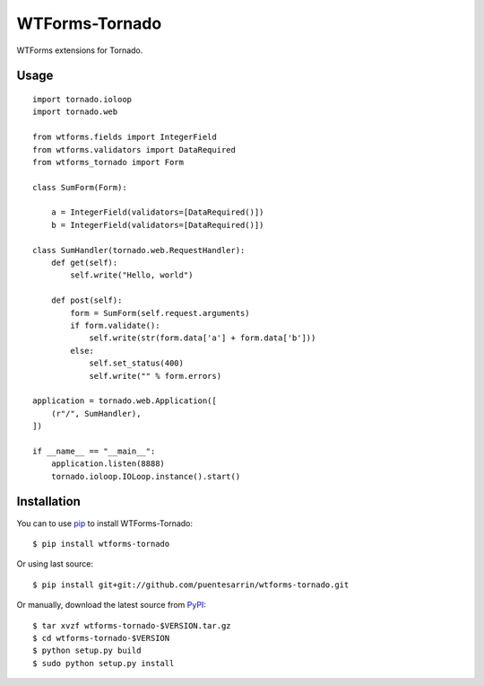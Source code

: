 ===============
WTForms-Tornado
===============

WTForms extensions for Tornado.

.. image:: https://travis-ci.org/puentesarrin/wtforms-tornado.png
    :target: https://travis-ci.org/puentesarrin/wtforms-tornado
    :alt: Travis CI status

.. image:: https://coveralls.io/repos/puentesarrin/wtforms-tornado/badge.png
   :target: https://coveralls.io/r/puentesarrin/wtforms-tornado
   :alt: Coveralls status

.. image:: https://pepy.tech/badge/wtforms-tornado/month
   :target: https://pepy.tech/project/wtforms-tornado
   :alt: Number of PyPI downloads

.. image:: https://img.shields.io/pypi/v/wtforms-tornado.svg
   :target: https://pypi.python.org/pypi/wtforms-tornado
   :alt: Latest PyPI version

Usage
=====

::

   import tornado.ioloop
   import tornado.web

   from wtforms.fields import IntegerField
   from wtforms.validators import DataRequired
   from wtforms_tornado import Form

   class SumForm(Form):

       a = IntegerField(validators=[DataRequired()])
       b = IntegerField(validators=[DataRequired()])

   class SumHandler(tornado.web.RequestHandler):
       def get(self):
           self.write("Hello, world")

       def post(self):
           form = SumForm(self.request.arguments)
           if form.validate():
               self.write(str(form.data['a'] + form.data['b']))
           else:
               self.set_status(400)
               self.write("" % form.errors)

   application = tornado.web.Application([
       (r"/", SumHandler),
   ])

   if __name__ == "__main__":
       application.listen(8888)
       tornado.ioloop.IOLoop.instance().start()

Installation
============

You can to use pip_ to install WTForms-Tornado::

   $ pip install wtforms-tornado

Or using last source::

   $ pip install git+git://github.com/puentesarrin/wtforms-tornado.git

Or manually, download the latest source from PyPI_::

   $ tar xvzf wtforms-tornado-$VERSION.tar.gz
   $ cd wtforms-tornado-$VERSION
   $ python setup.py build
   $ sudo python setup.py install

.. _pip: https://pypi.python.org/pypi/pip
.. _PyPI: https://pypi.python.org/pypi/wtforms-tornado
